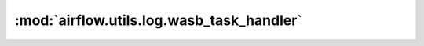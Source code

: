 :mod:`airflow.utils.log.wasb_task_handler`
==========================================

.. py:module:: airflow.utils.log.wasb_task_handler

.. autoapi-nested-parse::

   This module is deprecated. Please use `airflow.providers.microsoft.azure.log.wasb_task_handler`.



